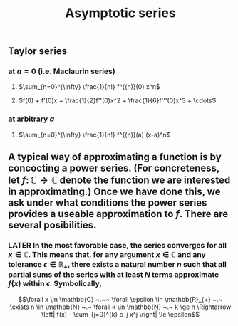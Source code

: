 #+TITLE: Asymptotic series

** Taylor series
*** at $a=0$ (i.e. Maclaurin series)
**** $\sum_{n=0}^{\infty} \frac{1}{n!} f^{(n)}(0) x^n$
**** $f(0) + f'(0)x + \frac{1}{2}f''(0)x^2 + \frac{1}{6}f'''(0)x^3 + \cdots$
*** at arbitrary $a$
**** $\sum_{n=0}^{\infty} \frac{1}{n!} f^{(n)}(a) (x-a)^n$
** A typical way of approximating a function is by concocting a power series.  (For concreteness, let \(f \colon \mathbb{C} \to \mathbb{C}\) denote the function we are interested in approximating.) Once we have done this, we ask under what conditions the power series provides a useable approximation to \(f\).  There are several posibilities.
*** LATER In the most favorable case, the series converges for all \(x \in \mathbb{C}\).  This means that, for any argument \(x \in \mathbb{C}\) and any tolerance \(\epsilon \in \mathbb{R_{+}}\), there exists a natural number \(n\) such that all partial sums of the series with at least \(N\) terms approximate \(f(x)\) within \(\epsilon\).  Symbolically,
:PROPERTIES:
:later: 1612808986660
:END:
\[\forall x \in \mathbb{C} ~.~~ \forall \epsilon \in \mathbb{R}_{+} ~.~ \exists n \in \mathbb{N} ~.~ \forall k \in \mathbb{N} ~.~ k \ge n \Rightarrow \left| f(x) - \sum_{j=0}^{k} c_j x^j \right| \le \epsilon\]
